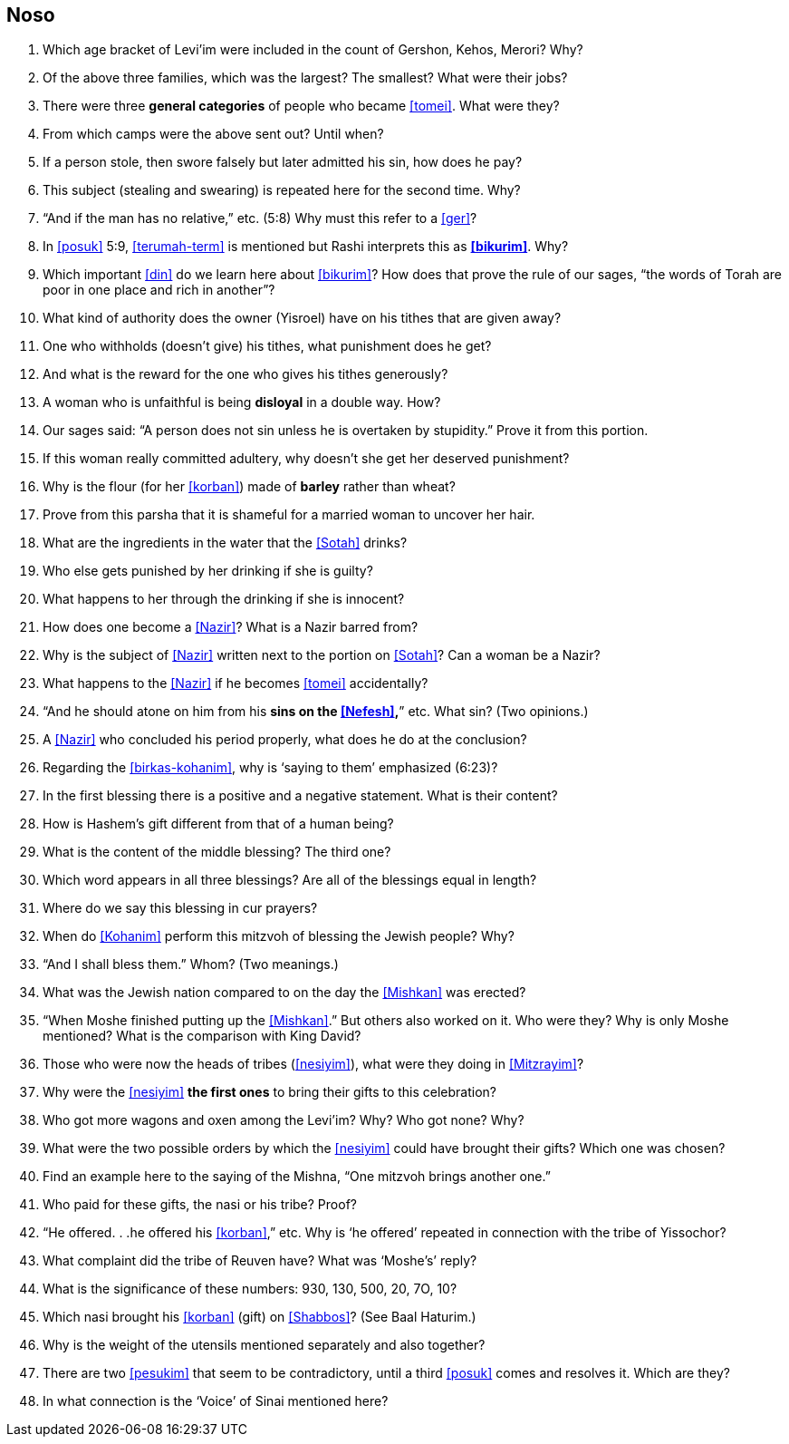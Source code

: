 [#noso]
== Noso

. Which age bracket of Levi’im were included in the count of Gershon, Kehos, Merori? Why?

. Of the above three families, which was the largest? The smallest? What were their jobs?

. There were three *general categories* of people who became <<tomei>>. What were they?

. From which camps were the above sent out? Until when?

. If a person stole, then swore falsely but later admitted his sin, how does he pay?

. This subject (stealing and swearing) is repeated here for the second time. Why?

. “And if the man has no relative,” etc. (5:8) Why must this refer to a <<ger>>?

. In <<posuk>> 5:9, <<terumah-term>> is mentioned but Rashi interprets this as *<<bikurim>>*.
Why?

. Which important <<din>> do we learn here about <<bikurim>>? How does that prove the rule of our sages, “the words of Torah are poor in one place and
rich in another”?

. What kind of authority does the owner (Yisroel) have on his tithes that are given away?

. One who withholds (doesn’t give) his tithes, what punishment does he get?

. And what is the reward for the one who gives his tithes generously?

. A woman who is unfaithful is being *disloyal* in a double way. How?

. Our sages said: “A person does not sin unless he is overtaken by stupidity.” Prove it from this portion.

. If this woman really committed adultery, why doesn’t she get her deserved punishment?

. Why is the flour (for her <<korban>>) made of *barley* rather than wheat?

. Prove from this parsha that it is shameful for a married woman to uncover her hair.

. What are the ingredients in the water that the <<Sotah>> drinks?

. Who else gets punished by her drinking if she is guilty?

. What happens to her through the drinking if she is innocent?

. How does one become a <<Nazir>>? What is a Nazir barred from?

. Why is the subject of <<Nazir>> written next to the portion on <<Sotah>>? Can a woman be a Nazir?

. What happens to the <<Nazir>> if he becomes <<tomei>> accidentally?

. “And he should atone on him from his *sins on the <<Nefesh>>,*” etc. What sin? (Two opinions.)

. A <<Nazir>> who concluded his period properly, what does he do at the conclusion?

. Regarding the <<birkas-kohanim>>, why is ‘saying to them’ emphasized (6:23)?

. In the first blessing there is a positive and a negative statement. What is their content?

. How is Hashem’s gift different from that of a human being?

. What is the content of the middle blessing? The third one?

. Which word appears in all three blessings? Are all of the blessings equal in length?

. Where do we say this blessing in cur prayers?

. When do <<Kohanim>> perform this mitzvoh of blessing the Jewish people? Why?

. “And I shall bless them.” Whom? (Two meanings.)

. What was the Jewish nation compared to on the day the <<Mishkan>> was erected?

. “When Moshe finished putting up the <<Mishkan>>.” But others also worked on it. Who were they? Why is only Moshe mentioned? What is the comparison with King
David?

. Those who were now the heads of tribes (<<nesiyim>>), what were they doing in <<Mitzrayim>>?

. Why were the <<nesiyim>> *the first ones* to bring their gifts to this celebration?

. Who got more wagons and oxen among the Levi’im? Why? Who got none? Why?

. What were the two possible orders by which the <<nesiyim>> could have brought their gifts? Which one was chosen?

. Find an example here to the saying of the Mishna, “One mitzvoh brings another one.”

. Who paid for these gifts, the nasi or his tribe? Proof?

. “He offered. . .he offered his <<korban>>,” etc. Why is ‘he offered’ repeated in connection with the tribe of Yissochor?

. What complaint did the tribe of Reuven have? What was ‘Moshe’s’ reply?

. What is the significance of these numbers: 930, 130, 500, 20, 7O, 10?

. Which nasi brought his <<korban>> (gift) on <<Shabbos>>? (See Baal Haturim.)

. Why is the weight of the utensils mentioned separately and also together?

. There are two <<pesukim>> that seem to be contradictory, until a third <<posuk>> comes and resolves it. Which are they?

. In what connection is the ‘Voice’ of Sinai mentioned here?


